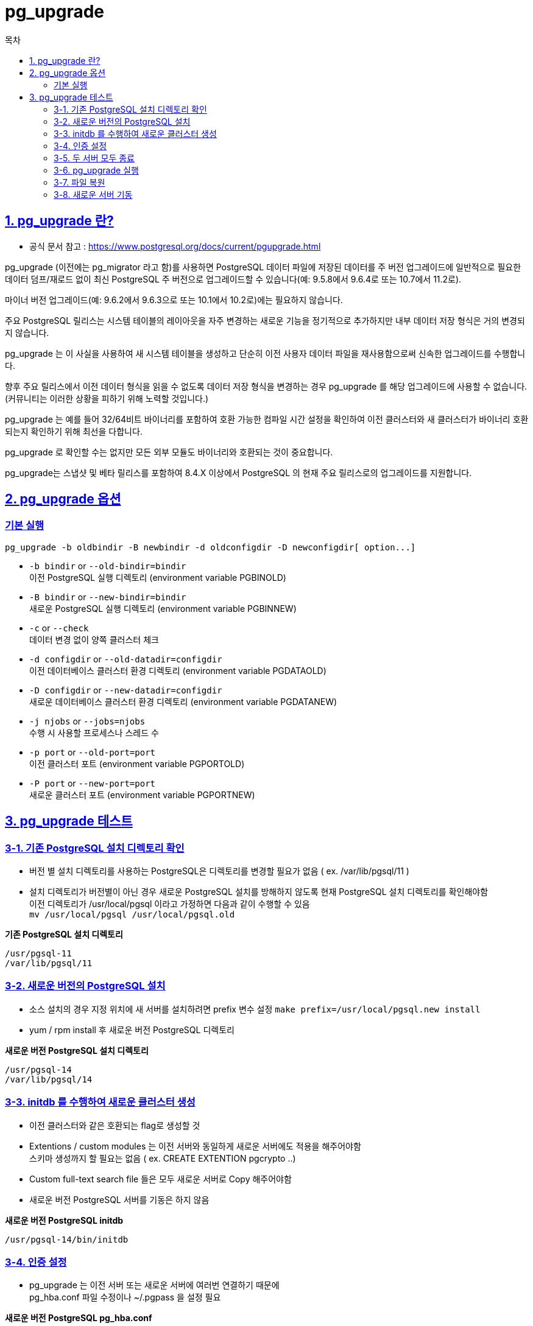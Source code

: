 = pg_upgrade
:toc: 
:toc-title: 목차
:sectlinks:

== 1. pg_upgrade 란?
- 공식 문서 참고 : https://www.postgresql.org/docs/current/pgupgrade.html

pg_upgrade (이전에는 pg_migrator 라고 함)를 사용하면 PostgreSQL 데이터 파일에 저장된 데이터를 주 버전 업그레이드에 일반적으로 필요한 데이터 덤프/재로드 없이 최신 PostgreSQL 주 버전으로 업그레이드할 수 있습니다(예: 9.5.8에서 9.6.4로 또는 10.7에서 11.2로).

마이너 버전 업그레이드(예: 9.6.2에서 9.6.3으로 또는 10.1에서 10.2로)에는 필요하지 않습니다.

주요 PostgreSQL 릴리스는 시스템 테이블의 레이아웃을 자주 변경하는 새로운 기능을 정기적으로 추가하지만 내부 데이터 저장 형식은 거의 변경되지 않습니다. 

pg_upgrade 는 이 사실을 사용하여 새 시스템 테이블을 생성하고 단순히 이전 사용자 데이터 파일을 재사용함으로써 신속한 업그레이드를 수행합니다.

향후 주요 릴리스에서 이전 데이터 형식을 읽을 수 없도록 데이터 저장 형식을 변경하는 경우 pg_upgrade 를 해당 업그레이드에 사용할 수 없습니다. (커뮤니티는 이러한 상황을 피하기 위해 노력할 것입니다.)

pg_upgrade 는 예를 들어 32/64비트 바이너리를 포함하여 호환 가능한 컴파일 시간 설정을 확인하여 이전 클러스터와 새 클러스터가 바이너리 호환되는지 확인하기 위해 최선을 다합니다. 

pg_upgrade 로 확인할 수는 없지만 모든 외부 모듈도 바이너리와 호환되는 것이 중요합니다.

pg_upgrade는 스냅샷 및 베타 릴리스를 포함하여 8.4.X 이상에서 PostgreSQL 의 현재 주요 릴리스로의 업그레이드를 지원합니다.

== 2. pg_upgrade 옵션
=== 기본 실행
----
pg_upgrade -b oldbindir -B newbindir -d oldconfigdir -D newconfigdir[ option...]
----

- `-b bindir` or `--old-bindir=bindir` +
이전 PostgreSQL 실행 디렉토리 (environment variable PGBINOLD)

- `-B bindir` or `--new-bindir=bindir` +
새로운 PostgreSQL 실행 디렉토리 (environment variable PGBINNEW)

- `-c` or `--check` +
데이터 변경 없이 양쪽 클러스터 체크

- `-d configdir` or `--old-datadir=configdir` +
이전 데이터베이스 클러스터 환경 디렉토리 (environment variable PGDATAOLD)

- `-D configdir` or `--new-datadir=configdir` +
새로운 데이터베이스 클러스터 환경 디렉토리 (environment variable PGDATANEW)

- `-j njobs` or `--jobs=njobs` +
수행 시 사용할 프로세스나 스레드 수

- `-p port` or `--old-port=port` +
이전 클러스터 포트 (environment variable PGPORTOLD)

- `-P port` or `--new-port=port` +
새로운 클러스터 포트 (environment variable PGPORTNEW)


== 3. pg_upgrade 테스트

=== 3-1. 기존 PostgreSQL 설치 디렉토리 확인
- 버전 별 설치 디렉토리를 사용하는 PostgreSQL은 디렉토리를 변경할 필요가 없음 ( ex. /var/lib/pgsql/11 )
- 설치 디렉토리가 버전별이 아닌 경우 새로운 PostgreSQL 설치를 방해하지 않도록 현재 PostgreSQL 설치 디렉토리를 확인해야함 +
이전 디렉토리가 /usr/local/pgsql 이라고 가정하면 다음과 같이 수행할 수 있음 +
`mv /usr/local/pgsql /usr/local/pgsql.old`

*기존 PostgreSQL 설치 디렉토리*
----
/usr/pgsql-11
/var/lib/pgsql/11
----


=== 3-2. 새로운 버전의 PostgreSQL 설치
- 소스 설치의 경우 지정 위치에 새 서버를 설치하려면 prefix 변수 설정 `make prefix=/usr/local/pgsql.new install` 
- yum / rpm install 후 새로운 버전 PostgreSQL 디렉토리

*새로운 버전 PostgreSQL 설치 디렉토리*
----
/usr/pgsql-14
/var/lib/pgsql/14
----

=== 3-3. initdb 를 수행하여 새로운 클러스터 생성 
- 이전 클러스터와 같은 호환되는 flag로 생성할 것 

- Extentions / custom modules 는 이전 서버와 동일하게 새로운 서버에도 적용을 해주어야함 + 
스키마 생성까지 할 필요는 없음 ( ex. CREATE EXTENTION pgcrypto ..)

- Custom full-text search file 들은 모두 새로운 서버로 Copy 해주어야함

- 새로운 버전 PostgreSQL 서버를 기동은 하지 않음

*새로운 버전 PostgreSQL initdb*
----
/usr/pgsql-14/bin/initdb
----

=== 3-4. 인증 설정

- pg_upgrade 는 이전 서버 또는 새로운 서버에 여러번 연결하기 때문에 +
pg_hba.conf 파일 수정이나 ~/.pgpass 을 설정 필요

*새로운 버전 PostgreSQL pg_hba.conf*
----
-- 테스트를 위한 설정
host    all     all     0.0.0.0/0       trust
----

=== 3-5. 두 서버 모두 종료

- upgrade 대상 서버 및 새로운 버전의 서버 모두 종료

----
/usr/pgsql-11/bin/pg_ctl stop
/usr/pgsql-14/bin/pg_ctl stop
----

=== 3-6. pg_upgrade 실행

- 새로운 서버 바이너리의 pg_upgrade 수행 할 것
- 실행 후 pg_upgrade 는 두 클러스터들이 호환되는지 체크함 +
pg_update --check 를 통해 확인할 수 있음
- 업그레이드 진행 시 클러스터에 액세스하면 안됨

----
pg_upgrade -b /usr/pgsql-11/bin -B /usr/pgsql-14/bin -d /var/lib/pgsql/11/data -D /var/lib/pgsql/14/data
----

=== 3-7. 파일 복원

- 새로운 클러스터와 이전 클러스터의 동일한 설정이 필요하다면 설정 파일들은 매칭 시켜주어야함

----
ex)
pg_hba.conf 설정 복원
postgresql.conf 및 postgresql.auto.conf
data 경로 포함된 모든 파일

ex)
cp /var/lib/pgsql/11/data/postgresql.conf /var/lib/pgsql/14/data/postgresql.conf
cp /var/lib/pgsql/11/data/pg_hba.conf /var/lib/pgsql/14/data/pg_hba.conf
----

=== 3-8. 새로운 서버 기동
----
/usr/pgsql-14/bin/pg_ctl start
----